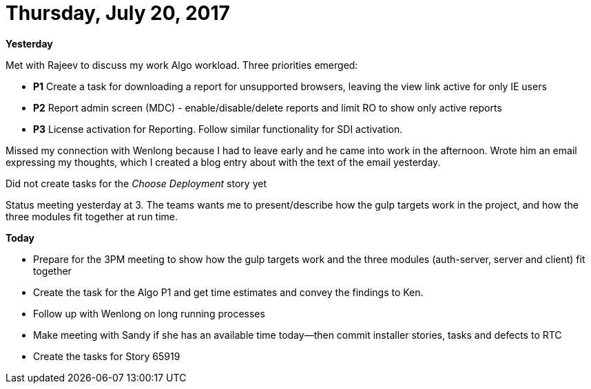 = Thursday, July 20, 2017
:hp-tags: status

*Yesterday*

Met with Rajeev to discuss my work Algo workload.  Three priorities emerged:
	
- *P1* Create a task for downloading a report for unsupported browsers, leaving the view link active for only IE users
- *P2* Report admin screen (MDC) - enable/disable/delete reports and limit RO to show only active reports
- *P3* License activation for Reporting.  Follow similar functionality for SDI activation.

Missed my connection with Wenlong because I had to leave early and he came into work in the afternoon.  Wrote him an email expressing my thoughts, which I created a blog entry about with the text of the email yesterday.

Did not create tasks for the _Choose Deployment_ story yet

Status meeting yesterday at 3.  The teams wants me to present/describe how the gulp targets work in the project, and how the three modules fit together at run time.

*Today*

- Prepare for the 3PM meeting to show how the gulp targets work and the three modules (auth-server, server and client) fit together
- Create the task for the Algo P1 and get time estimates and convey the findings to Ken.
- Follow up with Wenlong on long running processes
- Make meeting with Sandy if she has an available time today--then commit installer stories, tasks and defects to RTC
- Create the tasks for Story 65919

